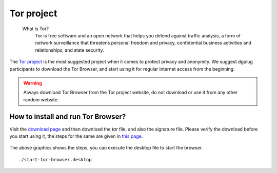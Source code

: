 .. _torchapter:

Tor project
============

    What is Tor?
        Tor is free software and an open network that helps you defend against traffic
        analysis, a form of network surveillance that threatens personal freedom and
        privacy, confidential business activities and relationships, and state
        security.

The `Tor project <https://www.torproject.org>`_ is the most suggested project
when it comes to protect privacy and anonymity. We suggest dgplug participants
to download the Tor Browser, and start using it for regular Internet access
from the beginning.

.. warning:: Always download Tor Browser from the Tor project website, do not
             download or use it from any other random website.

How to install and run Tor Browser?
------------------------------------

Visit the `download page
<https://www.torproject.org/download/download-easy.html.en>`_ and then
download the *tar* file, and also the signature file. Please verify the
download before you start using it, the steps for the same are given in `this
page <https://www.torproject.org/docs/verifying-signatures.html.en>`_.

.. figure:: img/tor_browser_part1.gif

The above graphics shows the steps, you can execute the desktop file to
start the browser.

::

    ./start-tor-browser.desktop


